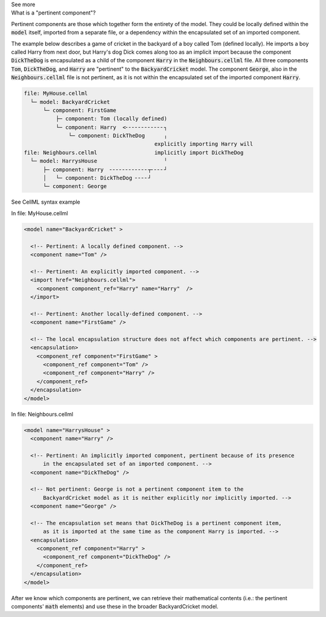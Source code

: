 .. _informC08_interpretation_of_mathematics1:

.. container:: toggle

  .. container:: header

    See more

  .. container:: infospec

    .. container:: heading3

      What is a "pertinent component"?

    Pertinent components are those which together form the entirety of the model.
    They could be locally defined within the :code:`model` itself, imported from a separate file, or a dependency within the encapsulated set of an imported component.

    The example below describes a game of cricket in the backyard of a boy called Tom (defined locally).  
    He imports a boy called Harry from next door, but Harry's dog Dick comes along too as an implicit import because the component :code:`DickTheDog` is encapsulated as a child of the component :code:`Harry` in the :code:`Neighbours.cellml` file.
    All three components :code:`Tom`, :code:`DickTheDog`, and :code:`Harry` are "pertinent" to the :code:`BackyardCricket` model.
    The component :code:`George`, also in the :code:`Neighbours.cellml` file is not pertinent, as it is not within the encapsulated set of the imported component :code:`Harry`.

    .. code::

      file: MyHouse.cellml
        └─ model: BackyardCricket
            └─ component: FirstGame
                ├─ component: Tom (locally defined)                        
                └─ component: Harry  <╴╴╴╴╴╴╴╴╴╴╴╴┐            
                    └─ component: DickTheDog      ╷
                                               explicitly importing Harry will
      file: Neighbours.cellml                  implicitly import DickTheDog
        └─ model: HarrysHouse                     ╵
            ├─ component: Harry  ╴╴╴╴╴╴╴╴╴╴╴╴┬╴╴╴╴┘   
            │   └─ component: DickTheDog ╴╴╴╴┘ 
            └─ component: George

    .. container:: toggle

      .. container:: header
      
        See CellML syntax example

      In file: MyHouse.cellml

      .. code-block:: xml

        <model name="BackyardCricket" >

          <!-- Pertinent: A locally defined component. -->
          <component name="Tom" />
          
          <!-- Pertinent: An explicitly imported component. -->
          <import href="Neighbours.cellml">
            <component component_ref="Harry" name="Harry"  />
          </import>

          <!-- Pertinent: Another locally-defined component. -->
          <component name="FirstGame" />

          <!-- The local encapsulation structure does not affect which components are pertinent. -->
          <encapsulation>
            <component_ref component="FirstGame" >
              <component_ref component="Tom" />
              <component_ref component="Harry" />
            </component_ref>
          </encapsulation>
        </model>

      In file: Neighbours.cellml

      .. code-block:: xml

        <model name="HarrysHouse" >
          <component name="Harry" />

          <!-- Pertinent: An implicitly imported component, pertinent because of its presence 
              in the encapsulated set of an imported component. -->
          <component name="DickTheDog" />

          <!-- Not pertinent: George is not a pertinent component item to the
              BackyardCricket model as it is neither explicitly nor implicitly imported. -->
          <component name="George" />

          <!-- The encapsulation set means that DickTheDog is a pertinent component item, 
              as it is imported at the same time as the component Harry is imported. -->
          <encapsulation>
            <component_ref component="Harry" >
              <component_ref component="DickTheDog" />
            </component_ref>
          </encapsulation>
        </model>

    After we know which components are pertinent, we can retrieve their mathematical contents (i.e.: the pertinent components' :code:`math` elements) and use these in the broader BackyardCricket model.
